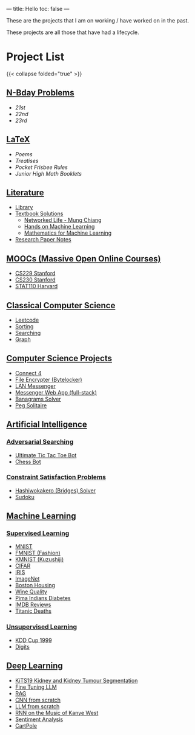 ---
title: Hello
toc: false
---

These are the projects that I am on working / have worked on in the past.

These projects are all those that have had a lifecycle.

* Project List
{{< collapse folded="true" >}}

:PROPERTIES:
:CUSTOM_ID: project-list
:END:

** [[/projects/bday-problems][N-Bday Problems]]
:PROPERTIES:
:CUSTOM_ID: n-bday-problems
:END:

- [[{{< ref "/projects/bday-problems#21st" >}}][21st]]
- [[{{< ref "/projects/bday-problems#22nd" >}}][22nd]]
- [[{{< ref "/projects/bday-problems#23rd" >}}][23rd]]
  
** [[/projects/latex][LaTeX]]
:PROPERTIES:
:CUSTOM_ID: latex
:END:
- [[{{< ref "/projects/latex#poems" >}}][Poems]]
- [[{{< ref "/projects/latex#treatises" >}}][Treatises]]
- [[{{< ref "/projects/latex#pocket-rules" >}}][Pocket Frisbee Rules]]
- [[{{< ref "/projects/latex#booklets" >}}][Junior High Math Booklets]]

** [[/projects/literature][Literature]]
:PROPERTIES:
:CUSTOM_ID: literature
:END:
- [[/projects/literature/library][Library]]
- [[/projects/literature/textbook-slns][Textbook Solutions]]
  - [[/projects/literature/textbook-slns/networked-life][Networked Life - Mung Chiang]]
  - [[/projects/literature/textbook-slns/homl][Hands on Machine Learning]]
  - [[/projects/literature/textbook-slns/m4ml][Mathematics for Machine Learning]]
- [[/projects/literature/research-papers][Research Paper Notes]]
    
** [[/projects/moocs][MOOCs (Massive Open Online Courses)]]
:PROPERTIES:
:CUSTOM_ID: moocs-massive-open-online-courses
:END:
- [[/projects/moocs/cs229][CS229 Stanford]]
- [[/projects/moocs/cs230][CS230 Stanford]]
- [[/projects/moocs/stat110][STAT110 Harvard]]

** [[/projects/ccs][Classical Computer Science]]
:PROPERTIES:
:CUSTOM_ID: classical-computer-science
:END:
- [[/projects/ccs/leetcode][Leetcode]]
- [[/projects/ccs/sorting][Sorting]]
- [[/projects/ccs/searching][Searching]]
- [[/projects/ccs/graph][Graph]]

** [[/projects/csp][Computer Science Projects]]
:PROPERTIES:
:CUSTOM_ID: computer-science-projects
:END:
- [[/projects/ccs/connect-4][Connect 4]]
- [[/projects/ccs/file-encrypter][File Encrypter (Bytelocker)]]
- [[/projects/ccs/lan-messenger][LAN Messenger]]
- [[/projects/ccs/messenger-web-app][Messenger Web App (full-stack)]]
- [[/projects/ccs/banagrams-solver][Banagrams Solver]]
- [[/projects/ccs/peg-solitaire][Peg Solitaire]]
  
** [[/projects/ai][Artificial Intelligence]]
:PROPERTIES:
:CUSTOM_ID: artificial-intelligence
:END:

*** [[/projects/ai/adv-search][Adversarial Searching]]
:PROPERTIES:
:CUSTOM_ID: adversarial-searching
:END:
- [[/projects/ai/adversarial-searching/ultimate-ttt][Ultimate Tic Tac Toe Bot]]
- [[/projects/ai/adversarial-searching/chess-bot][Chess Bot]]
  
*** [[/projects/ai/csp][Constraint Satisfaction Problems]]
:PROPERTIES:
:CUSTOM_ID: csp
:END:
- [[/projects/ai/csp/hashiwokakero][Hashiwokakero (Bridges) Solver]]
- [[/projects/ai/csp/sudoku][Sudoku]]

** [[/projects/ml][Machine Learning]]
:PROPERTIES:
:CUSTOM_ID: machine-learning
:END:

*** [[/projects/ml/supervised][Supervised Learning]]
:PROPERTIES:
:CUSTOM_ID: supervised-learning
:END:
- [[/projects/ai/ml/supervised/mnist][MNIST]]
- [[/projects/ai/ml/supervised/fmnist][FMNIST (Fashion)]]
- [[/projects/ai/ml/supervised/kmnist][KMNIST (Kuzushiji)]] 
- [[/projects/ai/ml/supervised/cifar][CIFAR]]
- [[/projects/ai/ml/supervised/iris][IRIS]]
- [[/projects/ai/ml/supervised/imagenet][ImageNet]]
- [[/projects/ai/ml/supervised/boston-housing][Boston Housing]] 
- [[/projects/ai/ml/supervised/wine-quality][Wine Quality]]
- [[/projects/ai/ml/supervised/pima-indians][Pima Indians Diabetes]]
- [[/projects/ai/ml/supervised/imdb-reviews][IMDB Reviews]]
- [[/projects/ai/ml/supervised/titanic][Titanic Deaths]]

*** [[/projects/ai/unsupervised][Unsupervised Learning]]
:PROPERTIES:
:CUSTOM_ID: unsupervised-learning
:END:
- [[/projects/ai/ml/unsupervised/kdd-cup][KDD Cup 1999]]
- [[/projects/ai/ml/unsupervised/digits][Digits]]

** [[/projects/dl][Deep Learning]]
:PROPERTIES:
:CUSTOM_ID: deep-learning
:END:
- [[/projects/ai/dl/KiTS19][KiTS19 Kidney and Kidney Tumour Segmentation]]
- [[/projects/ai/dl/llm-tune][Fine Tuning LLM]]
- [[/projects/ai/dl/rag][RAG]]
- [[/projects/ai/dl/cnn-scratch][CNN from scratch]]
- [[/projects/ai/dl/llm-scratch][LLM from scratch]]
- [[/projects/ai/dl/Kanye-West-RNN][RNN on the Music of Kanye West]]
- [[/projects/ai/dl/sentiment-analysis][Sentiment Analysis]]
- [[/projects/ai/dl/cartpole][CartPole]]
